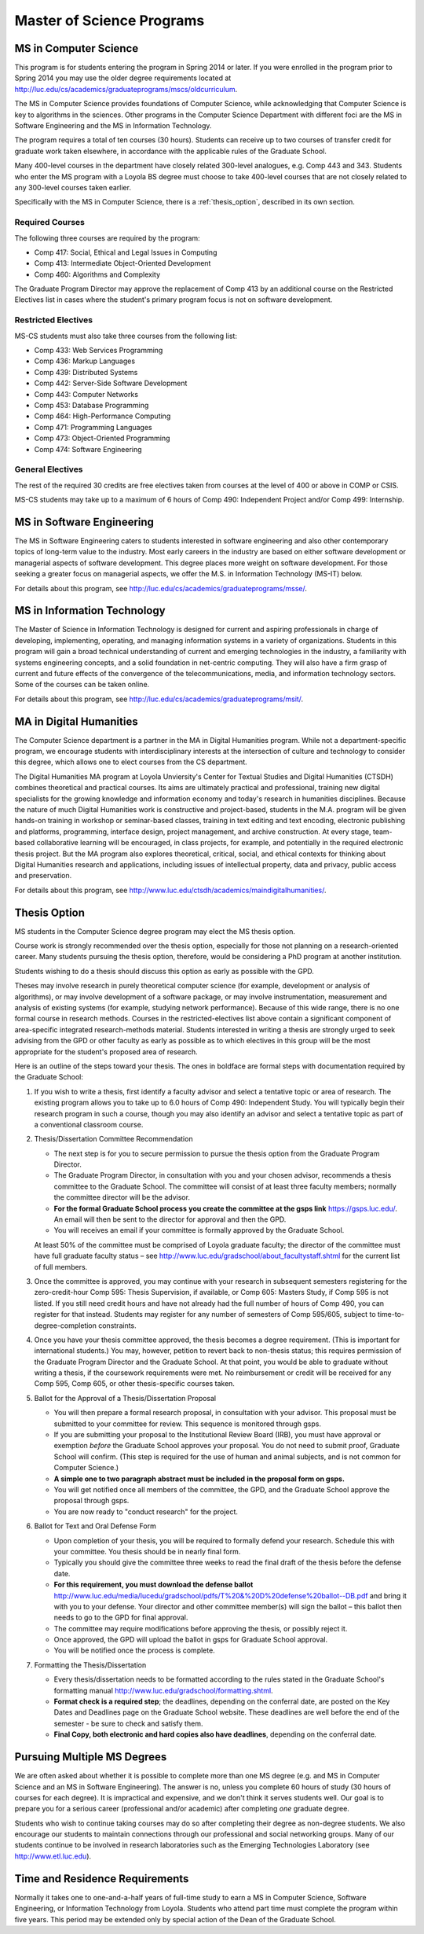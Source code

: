 Master of Science Programs
======================================

.. index:: MS in Computer Science

MS in Computer Science
----------------------------

This program is for students entering the program in Spring 2014 or later.
If you were enrolled in the program prior to Spring 2014 you may use the older
degree requirements located at http://luc.edu/cs/academics/graduateprograms/mscs/oldcurriculum.

The MS in Computer Science provides foundations of Computer Science, while
acknowledging that Computer Science is key to algorithms in the sciences.
Other programs in the Computer Science Department with different foci are the
MS in Software Engineering and the MS in Information Technology.

The program requires a total of ten courses (30 hours). 
Students can receive up to two courses of transfer credit 
for graduate work taken elsewhere, 
in accordance with the applicable rules of the Graduate School.

Many 400-level courses in the department have closely related 300-level analogues, 
e.g. Comp 443 and 343. Students who enter the MS program with a Loyola BS degree 
must choose to take 400-level courses that are not closely related to any 
300-level courses taken earlier.

Specifically with the MS in Computer Science, there is a :ref:`thesis_option`,
described in its own section.

Required Courses
~~~~~~~~~~~~~~~~~~

The following three courses are required by the program:

* Comp 417: Social, Ethical and Legal Issues in Computing
* Comp 413: Intermediate Object-Oriented Development
* Comp 460: Algorithms and Complexity

The Graduate Program Director may approve the replacement of 
Comp 413 by an additional course on the Restricted Electives list in cases 
where the student's primary program focus is not on software development.

Restricted Electives
~~~~~~~~~~~~~~~~~~~~~~
 
MS-CS students must also take three courses from the following list:

* Comp 433: Web Services Programming
* Comp 436: Markup Languages
* Comp 439: Distributed Systems
* Comp 442: Server-Side Software Development
* Comp 443: Computer Networks
* Comp 453: Database Programming
* Comp 464: High-Performance Computing
* Comp 471: Programming Languages
* Comp 473: Object-Oriented Programming
* Comp 474: Software Engineering

General Electives
~~~~~~~~~~~~~~~~~~

The rest of the required 30 credits are free electives taken from courses
at the level of 400 or above in COMP or CSIS.

MS-CS students may take up to a maximum of 6 hours of 
Comp 490: Independent Project and/or Comp 499: Internship.


.. index:: MS in Software Engineering

MS in Software Engineering
----------------------------

The MS in Software Engineering caters to students interested in software engineering 
and also other contemporary topics of long-term value to the industry. 
Most early careers in the industry are based on either software development 
or managerial aspects of software development. 
This degree places more weight on software development. 
For those seeking a greater focus on managerial aspects, 
we offer the M.S. in Information Technology (MS-IT) below.

For details about this program, see http://luc.edu/cs/academics/graduateprograms/msse/.

.. index::  MS in Information Technology

MS in Information Technology
------------------------------

The Master of Science in Information Technology is designed for current and 
aspiring professionals in charge of developing, implementing, operating, 
and managing information systems in a variety of organizations. 
Students in this program will gain a broad technical understanding 
of current and emerging technologies in the industry, 
a familiarity with systems engineering concepts, 
and a solid foundation in net-centric computing. 
They will also have a firm grasp of current and future effects of the 
convergence of the telecommunications, media, and information technology sectors.
Some of the courses can be taken online.

.. true? dumped for now
    All course work can be completed online, and the online program includes an 
    intensive on-site immersion as a capstone.

For details about this program, see http://luc.edu/cs/academics/graduateprograms/msit/.

.. index:: MA in Digital Humanities

MA in Digital Humanities
-----------------------------

The Computer Science department is a partner in the MA in Digital Humanities program. 
While not a department-specific
program, we encourage students with interdisciplinary interests at the 
intersection of culture and technology to 
consider this degree, which allows one to elect courses from the CS department.

The Digital Humanities MA program at Loyola Unviersity's
Center for Textual Studies and Digital Humanities (CTSDH) combines 
theoretical and practical courses. 
Its aims are ultimately practical and professional, 
training new digital specialists for the growing knowledge and 
information economy and today's research in humanities disciplines. 
Because the nature of much Digital Humanities work is constructive and project-based, 
students in the M.A. program will be given hands-on training in workshop 
or seminar-based classes, training in text editing and text encoding, 
electronic publishing and platforms, programming, interface design, project management, 
and archive construction. At every stage, 
team-based collaborative learning will be encouraged, in class projects, 
for example, and potentially in the required electronic thesis project. 
But the MA program also explores theoretical, critical, social, 
and ethical contexts for thinking about Digital Humanities research and applications, 
including issues of intellectual property, data and privacy, public access and preservation. 

For details about this program, see http://www.luc.edu/ctsdh/academics/maindigitalhumanities/.

.. index:: thesis option

.. _thesis_option:

Thesis Option
---------------------

MS students in the Computer Science degree program may elect the MS thesis option.

Course work is strongly recommended over the thesis option, 
especially for those not planning on a research-oriented career. Many students
pursuing the thesis option, therefore, 
would be considering a PhD program at another institution. 

Students wishing to do a thesis should discuss this option as early as 
possible with the GPD. 

Theses may involve research in purely theoretical computer science 
(for example, development or analysis of algorithms), 
or may involve development of a software package, 
or may involve instrumentation, measurement and analysis of existing systems 
(for example, studying network performance). 
Because of this wide range, there is no one
formal course in research methods. 
Courses in the restricted-electives list above contain a significant 
component of area-specific integrated research-methods material. 
Students interested in writing a thesis are strongly urged to seek 
advising from the GPD or other faculty as early as possible as to which 
electives in this group will be the most appropriate for the student's 
proposed area of research.

Here is an outline of the steps toward your thesis.  The ones in boldface
are formal steps with documentation required by the Graduate School:

#.  If you wish to write a thesis, first identify a faculty advisor and 
    select a tentative topic or area of research. 
    The existing program allows you to take up to 6.0 hours of 
    Comp 490: Independent Study. 
    You will typically begin their research program in such a course, 
    though you may also identify an advisor and select a tentative topic 
    as part of a conventional classroom course.

#.  Thesis/Dissertation Committee Recommendation

    -  The next step is for you to secure permission to pursue the thesis 
       option from the Graduate Program Director. 
    -  The Graduate Program Director, in consultation with you and your 
       chosen advisor, recommends a thesis committee to the Graduate School. 
       The committee will consist of at least three faculty members; 
       normally the committee director will be the advisor.  
    -  **For the formal Graduate School process** 
       **you create the committee at the gsps link**
       https://gsps.luc.edu/. An email will then
       be sent to the director for approval and then the GPD.
    -  You will receives an email if your committee is formally approved by
       the Graduate School.

    At least 50% of the committee must be comprised of Loyola graduate
    faculty; the director of the committee must have full graduate faculty
    status – see
    http://www.luc.edu/gradschool/about\_facultystaff.shtml
    for the current list of full members.

#.  Once the committee is approved, you may continue with your 
    research in subsequent semesters registering for the 
    zero-credit-hour Comp 595: Thesis Supervision, if available, or  
    Comp 605: Masters Study, if Comp 595 is not listed.  If you still
    need credit hours and have not already had the full number of hours
    of Comp 490, you can register for that instead.
    Students may register for any number of semesters of Comp 595/605, 
    subject to time-to-degree-completion constraints.

#.  Once you have your thesis committee approved, 
    the thesis becomes a degree requirement. 
    (This is important for international students.) 
    You may, however, petition to revert back to non-thesis status; 
    this requires permission of the Graduate Program Director and the Graduate School. 
    At that point, you would be able to graduate without writing a thesis, 
    if the coursework requirements were met. 
    No reimbursement or credit will be received for any Comp 595, Comp 605, 
    or other thesis-specific courses taken.

#.  Ballot for the Approval of a Thesis/Dissertation Proposal

    -  You will then prepare a formal research proposal, 
       in consultation with your advisor.
       This proposal must be submitted to your committee for review.  
       This sequence is monitored through gsps.
    -  If you are submitting your proposal to the Institutional Review Board
       (IRB), you must have approval or exemption *before* the Graduate
       School approves your proposal. You do not need to submit proof,
       Graduate School will confirm. 
       (This step is required for the use of human and animal subjects,
       and is not common for Computer Science.)
    -  **A simple one to two paragraph abstract must be included**
       **in the proposal form on gsps.**
    -  You will get notified once all members of the committee, the GPD,
       and the Graduate School approve the proposal through gsps.
    -  You are now ready to "conduct research" for the project. 
  
#.  Ballot for Text and Oral Defense Form

    -  Upon completion of your thesis, you will be required to formally
       defend your research. Schedule this with your committee.
       You thesis should be in nearly final form.
    -  Typically you should give the committee three weeks to read the final
       draft of the thesis before the defense date.
    -  **For this requirement, you must download the defense ballot**
       http://www.luc.edu/media/lucedu/gradschool/pdfs/T%20&%20D%20defense%20ballot--DB.pdf
       and bring it with you to your defense. Your director and other
       committee member(s) will sign the ballot – this ballot then needs to
       go to the GPD for final approval. 
    -  The committee may require modifications before approving the thesis,
       or possibly reject it.
    -  Once approved, the GPD will upload
       the ballot in gsps for Graduate School approval. 
    -  You will be notified
       once the process is complete.
  

#.  Formatting the Thesis/Dissertation

    -   Every thesis/dissertation needs to be formatted according to the rules
        stated in the Graduate School's formatting manual
        http://www.luc.edu/gradschool/formatting.shtml.
    -   **Format check is a required step**; the deadlines, depending on the
        conferral date, are posted on the Key Dates and Deadlines page on the
        Graduate School website.  These deadlines are well before the end of the
        semester - be sure to check and satisfy them.
    -   **Final Copy, both electronic and hard copies also have deadlines**,
        depending on the conferral date.


Pursuing Multiple MS Degrees
-------------------------------

We are often asked about whether it is possible to complete more than one MS degree 
(e.g. and MS in Computer Science and an MS in Software Engineering). 
The answer is no, unless you complete 60 hours of study (30 hours of courses for
each degree). It is impractical and expensive, and we don't think it serves students well. 
Our goal is to prepare you
for a serious career (professional and/or academic) after completing *one* graduate degree.

Students who wish to continue taking courses may do so after completing their degree 
as non-degree students. We also
encourage our students to maintain connections through our professional 
and social networking groups. Many of our
students continue to be involved in research laboratories such as the 
Emerging Technologies Laboratory
(see http://www.etl.luc.edu).

.. index:: time for program

Time and Residence Requirements
------------------------------------------

Normally it takes one to one-and-a-half years of full-time study to earn a 
MS in Computer Science, Software Engineering, or Information Technology from Loyola. 
Students who attend part time must complete the program within five years. 
This period may be extended only by special action of the Dean of the Graduate School.
